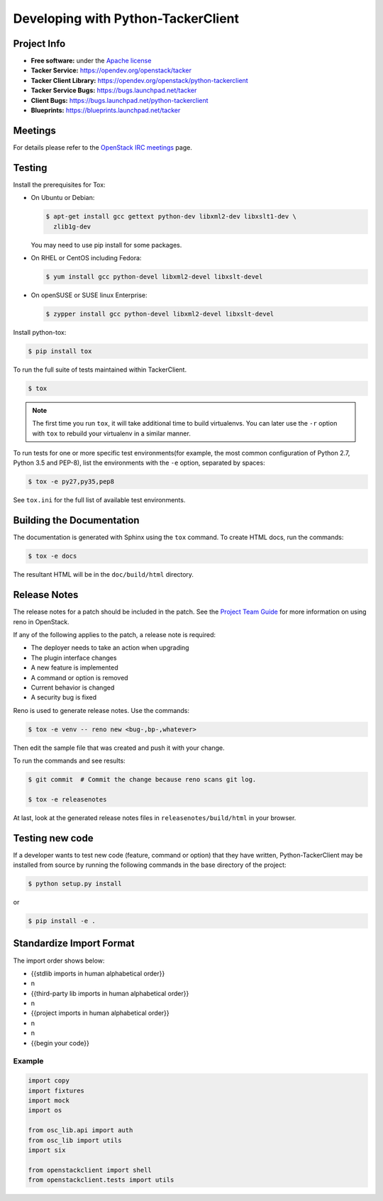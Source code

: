 ..
      Licensed under the Apache License, Version 2.0 (the "License"); you may
      not use this file except in compliance with the License. You may obtain
      a copy of the License at

          http://www.apache.org/licenses/LICENSE-2.0

      Unless required by applicable law or agreed to in writing, software
      distributed under the License is distributed on an "AS IS" BASIS, WITHOUT
      WARRANTIES OR CONDITIONS OF ANY KIND, either express or implied. See the
      License for the specific language governing permissions and limitations
      under the License.

      Convention for heading levels in Neutron devref:
      =======  Heading 0 (reserved for the title in a document)
      -------  Heading 1
      ~~~~~~~  Heading 2
      +++++++  Heading 3
      '''''''  Heading 4
      (Avoid deeper levels because they do not render well.)

===================================
Developing with Python-TackerClient
===================================

Project Info
============

* **Free software:** under the `Apache license <http://www.apache.org/licenses/LICENSE-2.0>`_
* **Tacker Service:** https://opendev.org/openstack/tacker
* **Tacker Client Library:** https://opendev.org/openstack/python-tackerclient
* **Tacker Service Bugs:** https://bugs.launchpad.net/tacker
* **Client Bugs:** https://bugs.launchpad.net/python-tackerclient
* **Blueprints:** https://blueprints.launchpad.net/tacker

Meetings
========
For details please refer to the `OpenStack IRC meetings`_ page.

.. _`OpenStack IRC meetings`: http://eavesdrop.openstack.org/#Tacker_(NFV_Orchestrator_and_VNF_Manager)_Team_Meeting

Testing
=======

Install the prerequisites for Tox:

* On Ubuntu or Debian:

  .. code-block:: bash

    $ apt-get install gcc gettext python-dev libxml2-dev libxslt1-dev \
      zlib1g-dev

  You may need to use pip install for some packages.


* On RHEL or CentOS including Fedora:

  .. code-block:: bash

    $ yum install gcc python-devel libxml2-devel libxslt-devel

* On openSUSE or SUSE linux Enterprise:

  .. code-block:: bash

    $ zypper install gcc python-devel libxml2-devel libxslt-devel

Install python-tox:

.. code-block:: bash

    $ pip install tox

To run the full suite of tests maintained within TackerClient.

.. code-block:: bash

    $ tox

.. NOTE::

    The first time you run ``tox``, it will take additional time to build
    virtualenvs. You can later use the ``-r`` option with ``tox`` to rebuild
    your virtualenv in a similar manner.


To run tests for one or more specific test environments(for example, the
most common configuration of Python 2.7, Python 3.5 and PEP-8), list the
environments with the ``-e`` option, separated by spaces:

.. code-block:: bash

    $ tox -e py27,py35,pep8

See ``tox.ini`` for the full list of available test environments.

Building the Documentation
==========================

The documentation is generated with Sphinx using the ``tox`` command. To
create HTML docs, run the commands:

.. code-block:: bash

    $ tox -e docs

The resultant HTML will be in the ``doc/build/html`` directory.

Release Notes
=============

The release notes for a patch should be included in the patch.  See the
`Project Team Guide`_ for more information on using reno in OpenStack.

.. _`Project Team Guide`: http://docs.openstack.org/project-team-guide/release-management.html#managing-release-notes

If any of the following applies to the patch, a release note is required:

* The deployer needs to take an action when upgrading
* The plugin interface changes
* A new feature is implemented
* A command or option is removed
* Current behavior is changed
* A security bug is fixed

Reno is used to generate release notes. Use the commands:

.. code-block:: bash

    $ tox -e venv -- reno new <bug-,bp-,whatever>

Then edit the sample file that was created and push it with your change.

To run the commands and see results:

.. code-block:: bash

    $ git commit  # Commit the change because reno scans git log.

    $ tox -e releasenotes

At last, look at the generated release notes
files in ``releasenotes/build/html`` in your browser.

Testing new code
================

If a developer wants to test new code (feature, command or option) that
they have written, Python-TackerClient may be installed from source by running
the following commands in the base directory of the project:

.. code-block:: bash

   $ python setup.py install

or

.. code-block:: bash

   $ pip install -e .

Standardize Import Format
=========================

.. _`Import Order Guide`: https://docs.openstack.org/hacking/latest/user/hacking.html#imports

The import order shows below:

* {{stdlib imports in human alphabetical order}}
* \n
* {{third-party lib imports in human alphabetical order}}
* \n
* {{project imports in human alphabetical order}}
* \n
* \n
* {{begin your code}}

Example
~~~~~~~

.. code-block:: python

    import copy
    import fixtures
    import mock
    import os

    from osc_lib.api import auth
    from osc_lib import utils
    import six

    from openstackclient import shell
    from openstackclient.tests import utils

